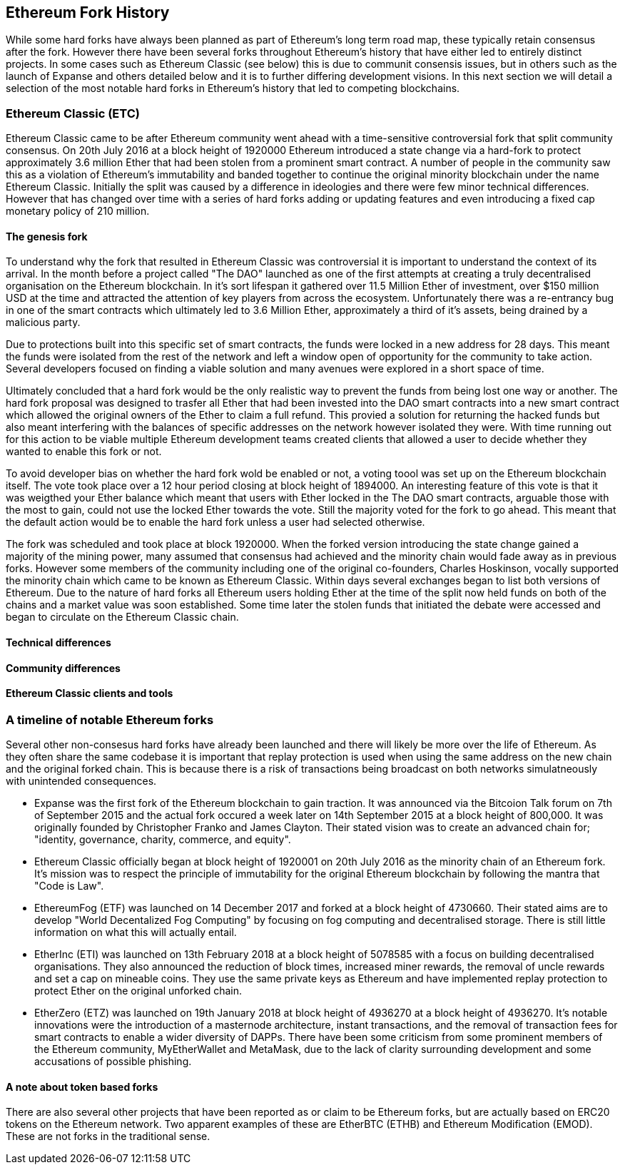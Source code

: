 == Ethereum Fork History

While some hard forks have always been planned as part of Ethereum's long term road map, these typically retain consensus after the fork. However there have been several forks throughout Ethereum's history that have either led to entirely distinct projects. In some cases such as Ethereum Classic (see below) this is due to communit consensis issues, but in others such as the launch of Expanse and others detailed below and it is to further differing development visions. In this next section we will detail a selection of the most notable hard forks in Ethereum's history that led to competing blockchains. 

=== Ethereum Classic (ETC)

Ethereum Classic came to be after Ethereum community went ahead with a time-sensitive controversial fork that split community consensus. On 20th July 2016 at a block height of 1920000 Ethereum introduced a state change via a hard-fork to protect approximately 3.6 million Ether that had been stolen from a prominent smart contract. A number of people in the community saw this as a violation of Ethereum's immutability and banded together to continue the original minority blockchain under the name Ethereum Classic. Initially the split was caused by a difference in ideologies and there were few minor technical differences. However that has changed over time with a series of hard forks adding or updating features and even introducing a fixed cap monetary policy of 210 million.

==== The genesis fork

To understand why the fork that resulted in Ethereum Classic was controversial it is important to understand the context of its arrival. In the month before a project called "The DAO" launched as one of the first attempts at creating a truly decentralised organisation on the Ethereum blockchain. In it's sort lifespan it gathered over 11.5 Million Ether of investment, over $150 million USD at the time and attracted the attention of key players from across the ecosystem. Unfortunately there was a re-entrancy bug in one of the smart contracts which ultimately led to 3.6 Million Ether, approximately a third of it's assets, being drained by a malicious party. 

Due to protections built into this specific set of smart contracts, the funds were locked in a new address for 28 days. This meant the funds were isolated from the rest of the network and left a window open of opportunity for the community to take action. Several developers focused on finding a viable solution and many avenues were explored in a short space of time.  

Ultimately concluded that a hard fork would be the only realistic way to prevent the funds from being lost one way or another. The hard fork proposal was designed to trasfer all Ether that had been invested into the DAO smart contracts into a new smart contract which allowed the original owners of the Ether to claim a full refund. This provied a solution for returning the hacked funds but also meant interfering with the balances of specific addresses on the network however isolated they were. With time running out for this action to be viable multiple Ethereum development teams created clients that allowed a user to decide whether they wanted to enable this fork or not. 

To avoid developer bias on whether the hard fork wold be enabled or not, a voting toool was set up on the Ethereum blockchain itself. The vote took place over a 12 hour period closing at block height of 1894000. An interesting feature of this vote is that it was weigthed your Ether balance which meant that users with Ether locked in the The DAO smart contracts, arguable those with the most to gain, could not use the locked Ether towards the vote. Still the majority voted for the fork to go ahead. This meant that the default action would be to enable the hard fork unless a user had selected otherwise. 

The fork was scheduled and took place at block 1920000. When the forked version introducing the state change gained a majority of the mining power, many assumed that consensus had achieved and the minority chain would fade away as in previous forks. However some members of the community including one of the original co-founders, Charles Hoskinson, vocally supported the minority chain which came to be known as Ethereum Classic. Within days several exchanges began to list both versions of Ethereum. Due to the nature of hard forks all Ethereum users holding Ether at the time of the split now held funds on both of the chains and a market value was soon established. Some time later the stolen funds that initiated the debate were accessed and began to circulate on the Ethereum Classic chain.

==== Technical differences 

//// 
TODO: Add paragraph
////

==== Community differences

//// 
TODO: Add paragraph
////

==== Ethereum Classic clients and tools

//// 
TODO: Add paragraph
////

=== A timeline of notable Ethereum forks

Several other non-consesus hard forks have already been launched and there will likely be more over the life of Ethereum. As they often share the same codebase it is important that replay protection is used when using the same address on the new chain and the original forked chain. This is because there is a risk of transactions being broadcast on both networks simulatneously with unintended consequences. 

- Expanse was the first fork of the Ethereum blockchain to gain traction. It was announced via the Bitcoion Talk forum on 7th of September 2015 and the actual fork occured a week later on 14th September 2015 at a block height of 800,000. It was originally founded by Christopher Franko and James Clayton. Their stated vision was to create an advanced chain for; "identity, governance, charity, commerce, and equity".
- Ethereum Classic officially began at block height of 1920001 on 20th July 2016 as the minority chain of an Ethereum fork. It's mission was to respect the principle of immutability for the original Ethereum blockchain by following the mantra that "Code is Law".
- EthereumFog (ETF) was launched on 14 December 2017 and forked at a block height of 4730660. Their stated aims are to develop "World Decentalized Fog Computing" by focusing on fog computing and decentralised storage. There is still little information on what this will actually entail.
- EtherInc (ETI) was launched on 13th February 2018 at a block height of 5078585 with a focus on building decentralised organisations. They also announced the reduction of block times, increased miner rewards, the removal of uncle rewards and set a cap on mineable coins. They use the same private keys as Ethereum and have implemented replay protection to protect Ether on the original unforked chain. 
- EtherZero (ETZ) was launched on 19th January 2018 at block height of 4936270 at a block height of 4936270. It's notable innovations were the introduction of a masternode architecture, instant transactions, and the removal of transaction fees for smart contracts to enable a wider diversity of DAPPs. There have been some criticism from some prominent members of the Ethereum community, MyEtherWallet and MetaMask, due to the lack of clarity surrounding development and some accusations of possible phishing. 

==== A note about token based forks

There are also several other projects that have been reported as or claim to be Ethereum forks, but are actually based on ERC20 tokens on the Ethereum network. Two apparent examples of these are EtherBTC (ETHB) and Ethereum Modification (EMOD). These are not forks in the traditional sense. 
